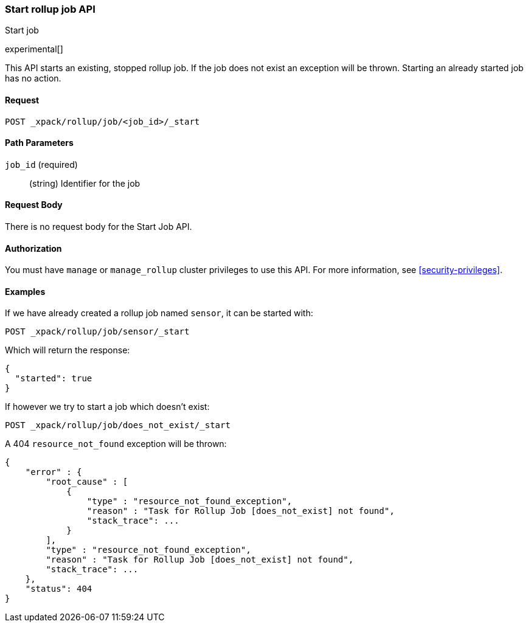 [role="xpack"]
[testenv="basic"]
[[rollup-start-job]]
=== Start rollup job API
++++
<titleabbrev>Start job</titleabbrev>
++++

experimental[]

This API starts an existing, stopped rollup job.  If the job does not exist an exception will be thrown.
Starting an already started job has no action.

==== Request

`POST _xpack/rollup/job/<job_id>/_start`

//===== Description

==== Path Parameters

`job_id` (required)::
  (string) Identifier for the job


==== Request Body

There is no request body for the Start Job API.

==== Authorization

You must have `manage` or `manage_rollup` cluster privileges to use this API.
For more information, see
<<security-privileges>>.

==== Examples

If we have already created a rollup job named `sensor`, it can be started with:

[source,js]
--------------------------------------------------
POST _xpack/rollup/job/sensor/_start
--------------------------------------------------
// CONSOLE
// TEST[setup:sensor_rollup_job]

Which will return the response:

[source,js]
----
{
  "started": true
}
----
// TESTRESPONSE

If however we try to start a job which doesn't exist:

[source,js]
--------------------------------------------------
POST _xpack/rollup/job/does_not_exist/_start
--------------------------------------------------
// CONSOLE
// TEST[catch:missing]

A 404 `resource_not_found` exception will be thrown:

[source,js]
----
{
    "error" : {
        "root_cause" : [
            {
                "type" : "resource_not_found_exception",
                "reason" : "Task for Rollup Job [does_not_exist] not found",
                "stack_trace": ...
            }
        ],
        "type" : "resource_not_found_exception",
        "reason" : "Task for Rollup Job [does_not_exist] not found",
        "stack_trace": ...
    },
    "status": 404
}
----
// TESTRESPONSE[s/"stack_trace": \.\.\./"stack_trace": $body.$_path/]

